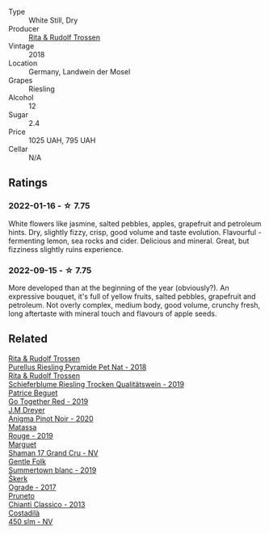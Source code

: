 #+attr_html: :class wine-main-image
[[file:/images/12/d18471-695a-43bb-b31b-08c9c358069f/2022-01-13-09-58-15-0CA94A32-77A5-4B05-AF9D-F79B4BFF2F2D-1-105-c.webp]]

- Type :: White Still, Dry
- Producer :: [[barberry:/producers/dae4f7cc-e606-4b89-aa61-e0e10d7f50a9][Rita & Rudolf Trossen]]
- Vintage :: 2018
- Location :: Germany, Landwein der Mosel
- Grapes :: Riesling
- Alcohol :: 12
- Sugar :: 2.4
- Price :: 1025 UAH, 795 UAH
- Cellar :: N/A

** Ratings

*** 2022-01-16 - ☆ 7.75

White flowers like jasmine, salted pebbles, apples, grapefruit and petroleum hints. Dry, slightly fizzy, crisp, good volume and taste evolution. Flavourful - fermenting lemon, sea rocks and cider. Delicious and mineral. Great, but fizziness slightly ruins experience.

*** 2022-09-15 - ☆ 7.75

More developed than at the beginning of the year (obviously?). An expressive bouquet, it's full of yellow fruits, salted pebbles, grapefruit and petroleum. Not overly complex, medium body, good volume, crunchy fresh, long aftertaste with mineral touch and flavours of apple seeds.

** Related

#+begin_export html
<div class="flex-container">
  <a class="flex-item flex-item-left" href="/wines/5b443d5d-f95d-4cf3-a414-8f2520271990.html">
    <img class="flex-bottle" src="/images/5b/443d5d-f95d-4cf3-a414-8f2520271990/2022-10-19-11-53-07-IMG-2836.webp"></img>
    <section class="h">Rita & Rudolf Trossen</section>
    <section class="h text-bolder">Purellus Riesling Pyramide Pet Nat - 2018</section>
  </a>

  <a class="flex-item flex-item-right" href="/wines/85f17ebb-1523-4b9f-a940-36415c2e4f86.html">
    <img class="flex-bottle" src="/images/85/f17ebb-1523-4b9f-a940-36415c2e4f86/2021-05-22-14-55-47-E76ACAA8-F43F-4EF2-8F6A-1FC0426FB792-1-105-c.webp"></img>
    <section class="h">Rita & Rudolf Trossen</section>
    <section class="h text-bolder">Schieferblume Riesling Trocken Qualitätswein - 2019</section>
  </a>

  <a class="flex-item flex-item-left" href="/wines/1f7e5557-18aa-4054-a674-9b5f5edfdf19.html">
    <img class="flex-bottle" src="/images/1f/7e5557-18aa-4054-a674-9b5f5edfdf19/2021-08-11-08-18-50-703752DD-997E-46FD-A11D-21480A37743D-1-105-c.webp"></img>
    <section class="h">Patrice Beguet</section>
    <section class="h text-bolder">Go Together Red - 2019</section>
  </a>

  <a class="flex-item flex-item-right" href="/wines/2122b911-de3a-467b-ba99-cbdb4204a084.html">
    <img class="flex-bottle" src="/images/21/22b911-de3a-467b-ba99-cbdb4204a084/2022-09-16-08-25-56-EB80E708-0A64-4938-8E36-E967F0C1488C-1-105-c.webp"></img>
    <section class="h">J.M Dreyer</section>
    <section class="h text-bolder">Anigma Pinot Noir - 2020</section>
  </a>

  <a class="flex-item flex-item-left" href="/wines/4d3cc054-f510-409b-8278-2b6cdb439b7a.html">
    <img class="flex-bottle" src="/images/4d/3cc054-f510-409b-8278-2b6cdb439b7a/QvWyMUehSCORzOpkp18etg.webp"></img>
    <section class="h">Matassa</section>
    <section class="h text-bolder">Rouge - 2019</section>
  </a>

  <a class="flex-item flex-item-right" href="/wines/6352bcd9-4da5-4647-81fe-cb393bff3b03.html">
    <img class="flex-bottle" src="/images/63/52bcd9-4da5-4647-81fe-cb393bff3b03/2022-09-16-11-03-44-97252A10-33D9-4128-A01F-4E9812BD44C0-1-105-c.webp"></img>
    <section class="h">Marguet</section>
    <section class="h text-bolder">Shaman 17 Grand Cru - NV</section>
  </a>

  <a class="flex-item flex-item-left" href="/wines/930fb85c-691f-4692-8372-30e03660a72a.html">
    <img class="flex-bottle" src="/images/93/0fb85c-691f-4692-8372-30e03660a72a/2022-07-23-10-38-58-F50C6502-28EC-4E90-8743-E79924F3FC6A-1-105-c.webp"></img>
    <section class="h">Gentle Folk</section>
    <section class="h text-bolder">Summertown blanc - 2019</section>
  </a>

  <a class="flex-item flex-item-right" href="/wines/a050a3c3-e72d-4b7e-8577-9e32cd850872.html">
    <img class="flex-bottle" src="/images/a0/50a3c3-e72d-4b7e-8577-9e32cd850872/2022-09-16-10-08-34-02B3A0D3-0FFE-4DCF-B90B-7B35A77748E7-1-105-c.webp"></img>
    <section class="h">Škerk</section>
    <section class="h text-bolder">Ograde - 2017</section>
  </a>

  <a class="flex-item flex-item-left" href="/wines/ceaf515d-9fda-46c1-8acc-3da2621ffd19.html">
    <img class="flex-bottle" src="/images/ce/af515d-9fda-46c1-8acc-3da2621ffd19/2022-09-26-19-23-01-C41329A8-0790-41F8-A0F3-E1A37177D026-1-102-o.webp"></img>
    <section class="h">Pruneto</section>
    <section class="h text-bolder">Chianti Classico - 2013</section>
  </a>

  <a class="flex-item flex-item-right" href="/wines/fc88aedd-69c9-4b23-97e0-efa6441bea38.html">
    <img class="flex-bottle" src="/images/fc/88aedd-69c9-4b23-97e0-efa6441bea38/2020-11-07-09-42-23-E7070E5C-0CCA-409E-9CD6-81AE5F257F62-1-105-c.webp"></img>
    <section class="h">Costadilà</section>
    <section class="h text-bolder">450 slm - NV</section>
  </a>

</div>
#+end_export
